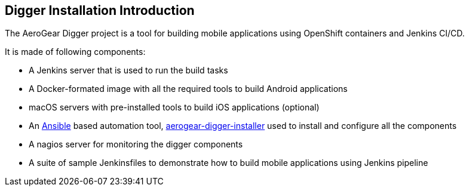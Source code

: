 == Digger Installation Introduction

The AeroGear Digger project is a tool for building mobile applications using OpenShift containers and Jenkins CI/CD.

It is made of following components:

* A Jenkins server that is used to run the build tasks
* A Docker-formated image with all the required tools to build Android applications
* macOS servers with pre-installed tools to build iOS applications (optional)
* An http://docs.ansible.com/ansible/index.html[Ansible^] based automation tool, https://github.com/aerogear/aerogear-digger-installer[aerogear-digger-installer^] used to install and configure all the components
* A nagios server for monitoring the digger components
* A suite of sample Jenkinsfiles to demonstrate how to build mobile applications using Jenkins pipeline
